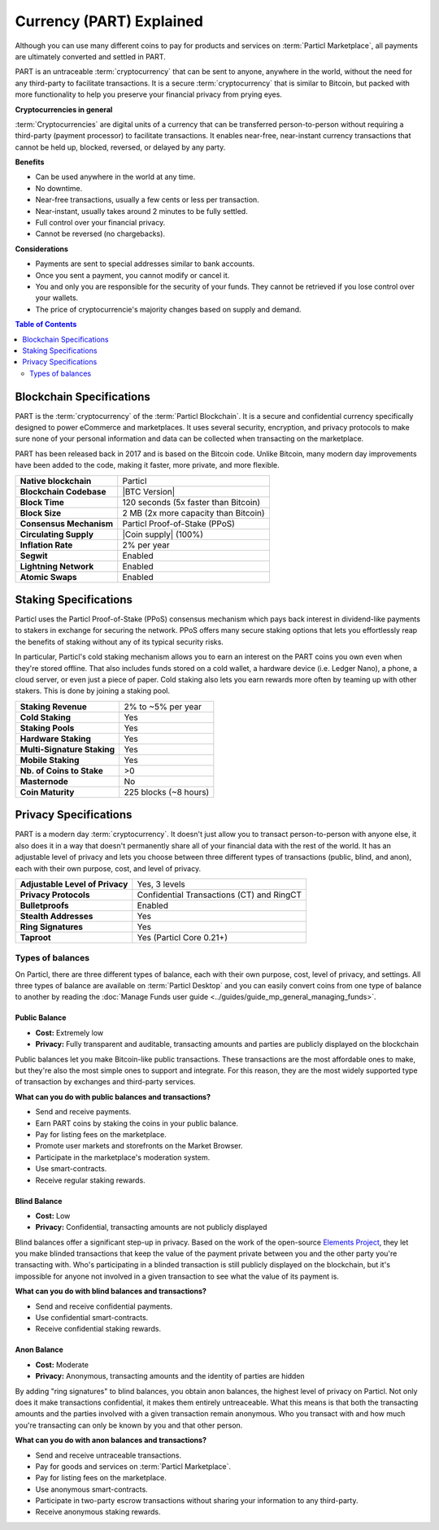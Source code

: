 =========================
Currency (PART) Explained
=========================

Although you can use many different coins to pay for products and services on :term:`Particl Marketplace`, all payments are ultimately converted and settled in PART. 

PART is an untraceable :term:`cryptocurrency` that can be sent to anyone, anywhere in the world, without the need for any third-party to facilitate transactions. It is a secure :term:`cryptocurrency` that is similar to Bitcoin, but packed with more functionality to help you preserve your financial privacy from prying eyes.

**Cryptocurrencies in general**

:term:`Cryptocurrencies` are digital units of a currency that can be transferred person-to-person without requiring a third-party (payment processor) to facilitate transactions. It enables near-free, near-instant currency transactions that cannot be held up, blocked, reversed, or delayed by any party.

**Benefits**

- Can be used anywhere in the world at any time.
- No downtime.
- Near-free transactions, usually a few cents or less per transaction.
- Near-instant, usually takes around 2 minutes to be fully settled.
- Full control over your financial privacy.
- Cannot be reversed (no chargebacks).

**Considerations**

- Payments are sent to special addresses similar to bank accounts.
- Once you sent a payment, you cannot modify or cancel it.
- You and only you are responsible for the security of your funds. They cannot be retrieved if you lose control over your wallets. 
- The price of cryptocurrencie's majority changes based on supply and demand.

.. contents:: Table of Contents
   :local:
   :backlinks: none
   :depth: 2

Blockchain Specifications
-------------------------

PART is the :term:`cryptocurrency` of the :term:`Particl Blockchain`. It is a secure and confidential currency specifically designed to power eCommerce and marketplaces. It uses several security, encryption, and privacy protocols to make sure none of your personal information and data can be collected when transacting on the marketplace. 

PART has been released back in 2017 and is based on the Bitcoin code. Unlike Bitcoin, many modern day improvements have been added to the code, making it faster, more private, and more flexible.

+--------------------------+------------------------------------------+
| **Native blockchain**    | Particl                                  | 
+--------------------------+------------------------------------------+
| **Blockchain Codebase**  | |BTC Version|                            |
+--------------------------+------------------------------------------+
| **Block Time**           | 120 seconds (5x faster than Bitcoin)     | 
+--------------------------+------------------------------------------+
| **Block Size**           | 2 MB (2x more capacity than Bitcoin)     |
+--------------------------+------------------------------------------+
| **Consensus Mechanism**  | Particl Proof-of-Stake (PPoS)            |
+--------------------------+------------------------------------------+
| **Circulating Supply**   | |Coin supply| (100%)                     |
+--------------------------+------------------------------------------+
| **Inflation Rate**       | 2% per year                              |
+--------------------------+------------------------------------------+
| **Segwit**               | Enabled                                  |
+--------------------------+------------------------------------------+
| **Lightning Network**    | Enabled                                  |
+--------------------------+------------------------------------------+
| **Atomic Swaps**         | Enabled                                  |
+--------------------------+------------------------------------------+

Staking Specifications
----------------------     

Particl uses the Particl Proof-of-Stake (PPoS) consensus mechanism which pays back interest in dividend-like payments to stakers in exchange for securing the network. PPoS offers many secure staking options that lets you effortlessly reap the benefits of staking without any of its typical security risks.

In particular, Particl's cold staking mechanism allows you to earn an interest on the PART coins you own even when they're stored offline. That also includes funds stored on a cold wallet, a hardware device (i.e. Ledger Nano), a phone, a cloud server, or even just a piece of paper. Cold staking also lets you earn rewards more often by teaming up with other stakers. This is done by joining a staking pool. 

+-----------------------------+------------------------+
| **Staking Revenue**         | 2% to ~5% per year     |
+-----------------------------+------------------------+
| **Cold Staking**            | Yes                    |
+-----------------------------+------------------------+
| **Staking Pools**           | Yes                    |
+-----------------------------+------------------------+
| **Hardware Staking**        | Yes                    |
+-----------------------------+------------------------+
| **Multi-Signature Staking** | Yes                    |
+-----------------------------+------------------------+
| **Mobile Staking**          | Yes                    |
+-----------------------------+------------------------+
| **Nb. of Coins to Stake**   | >0                     |
+-----------------------------+------------------------+
| **Masternode**              | No                     |
+-----------------------------+------------------------+
| **Coin Maturity**           | 225 blocks (~8 hours)  |
+-----------------------------+------------------------+

Privacy Specifications
----------------------  

PART is a modern day :term:`cryptocurrency`. It doesn't just allow you to transact person-to-person with anyone else, it also does it in a way that doesn't permanently share all of your financial data with the rest of the world. It has an adjustable level of privacy and lets you choose between three different types of transactions (public, blind, and anon), each with their own purpose, cost, and level of privacy.

+----------------------------------+---------------------------------------------+
| **Adjustable Level of Privacy**  | Yes, 3 levels                               |
+----------------------------------+---------------------------------------------+
| **Privacy Protocols**            | Confidential Transactions (CT) and RingCT   |
+----------------------------------+---------------------------------------------+
| **Bulletproofs**                 | Enabled                                     |
+----------------------------------+---------------------------------------------+
| **Stealth Addresses**            | Yes                                         |
+----------------------------------+---------------------------------------------+
| **Ring Signatures**              | Yes                                         |
+----------------------------------+---------------------------------------------+
| **Taproot**                      | Yes (Particl Core 0.21+)                    |
+----------------------------------+---------------------------------------------+

Types of balances
^^^^^^^^^^^^^^^^^

On Particl, there are three different types of balance, each with their own purpose, cost, level of privacy, and settings. All three types of balance are available on :term:`Particl Desktop` and you can easily convert coins from one type of balance to another by reading the :doc:`Manage Funds user guide <../guides/guide_mp_general_managing_funds>`.

Public Balance
~~~~~~~~~~~~~~

- **Cost:** Extremely low
- **Privacy:** Fully transparent and auditable, transacting amounts and parties are publicly displayed on the blockchain

Public balances let you make Bitcoin-like public transactions. These transactions are the most affordable ones to make, but they're also the most simple ones to support and integrate. For this reason, they are the most widely supported type of transaction by exchanges and third-party services. 

**What can you do with public balances and transactions?**

- Send and receive payments.
- Earn PART coins by staking the coins in your public balance.
- Pay for listing fees on the marketplace.
- Promote user markets and storefronts on the Market Browser.
- Participate in the marketplace's moderation system.
- Use smart-contracts.
- Receive regular staking rewards.

Blind Balance
~~~~~~~~~~~~~

- **Cost:** Low
- **Privacy:** Confidential, transacting amounts are not publicly displayed

Blind balances offer a significant step-up in privacy. Based on the work of the open-source `Elements Project <https://elementsproject.org/features/confidential-transactions/investigation>`_, they let you make blinded transactions that keep the value of the payment private between you and the other party you're transacting with. Who's participating in a blinded transaction is still publicly displayed on the blockchain, but it's impossible for anyone not involved in a given transaction to see what the value of its payment is. 

**What can you do with blind balances and transactions?**

- Send and receive confidential payments.
- Use confidential smart-contracts.
- Receive confidential staking rewards.

Anon Balance
~~~~~~~~~~~~

- **Cost:** Moderate
- **Privacy:** Anonymous, transacting amounts and the identity of parties are hidden

By adding "ring signatures" to blind balances, you obtain anon balances, the highest level of privacy on Particl. Not only does it make transactions confidential, it makes them entirely untreaceable. What this means is that both the transacting amounts and the parties involved with a given transaction remain anonymous. Who you transact with and how much you're transacting can only be known by you and that other person.

**What can you do with anon balances and transactions?**

- Send and receive untraceable transactions.
- Pay for goods and services on :term:`Particl Marketplace`.
- Pay for listing fees on the marketplace.
- Use anonymous smart-contracts.
- Participate in two-party escrow transactions without sharing your information to any third-party.
- Receive anonymous staking rewards.

.. seealso::

 Other sources for useful or more in-depth information:

 - Particl Wiki - `PART coin frequently asked questions <https://particl.wiki/support/faq/part-coin/>`_
 - Particl Website - `PART coin specifications <https://particl.io/coin-specifications>`_
 - Particl Website - `PART coin exchanges <https://particl.io/part-exchanges/>`_
 - Particl Website - `Particl user guides <https://particl.io/user-guides/>`_
